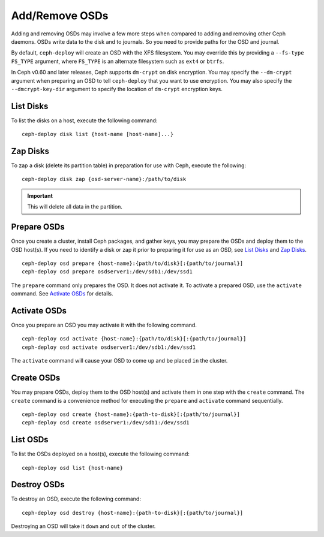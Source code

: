 =================
 Add/Remove OSDs
=================

Adding and removing OSDs may involve a few more steps when compared to adding
and removing other Ceph daemons. OSDs write data to the disk and to journals. So
you need to provide paths for the OSD and journal.

By default, ``ceph-deploy`` will create an OSD with the XFS filesystem. You may
override this by providing a ``--fs-type FS_TYPE`` argument, where ``FS_TYPE`` 
is an alternate filesystem such as ``ext4`` or ``btrfs``.

In Ceph v0.60 and later releases, Ceph supports ``dm-crypt`` on disk encryption.
You may specify the ``--dm-crypt`` argument when preparing an OSD to tell
``ceph-deploy`` that you want to use encryption. You may also specify the
``--dmcrypt-key-dir`` argument to specify the location of ``dm-crypt``
encryption keys.


List Disks
==========

To list the disks on a host, execute the following command:: 

	ceph-deploy disk list {host-name [host-name]...}


Zap Disks
=========

To zap a disk (delete its partition table) in preparation for use with Ceph,
execute the following::

	ceph-deploy disk zap {osd-server-name}:/path/to/disk

.. important:: This will delete all data in the partition.


Prepare OSDs
============

Once you create a cluster, install Ceph packages, and gather keys, you
may prepare the OSDs and deploy them to the OSD host(s). If you need to 
identify a disk or zap it prior to preparing it for use as an OSD, 
see `List Disks`_ and `Zap Disks`_. ::

	ceph-deploy osd prepare {host-name}:{path/to/disk}[:{path/to/journal}]
	ceph-deploy osd prepare osdserver1:/dev/sdb1:/dev/ssd1

The ``prepare`` command only prepares the OSD. It does not activate it. To
activate a prepared OSD, use the ``activate`` command. See `Activate OSDs`_ 
for details.


Activate OSDs
=============

Once you prepare an OSD you may activate it with the following command.  ::

	ceph-deploy osd activate {host-name}:{path/to/disk}[:{path/to/journal}]
	ceph-deploy osd activate osdserver1:/dev/sdb1:/dev/ssd1

The ``activate`` command will cause your OSD to come ``up`` and be placed
``in`` the cluster.


Create OSDs
===========

You may prepare OSDs, deploy them to the OSD host(s) and activate them in one
step with the ``create`` command. The ``create`` command is a convenience method
for executing the ``prepare`` and ``activate`` command sequentially.  ::

	ceph-deploy osd create {host-name}:{path-to-disk}[:{path/to/journal}]
	ceph-deploy osd create osdserver1:/dev/sdb1:/dev/ssd1

List OSDs
=========

To list the OSDs deployed on a host(s), execute the following command:: 

	ceph-deploy osd list {host-name}


Destroy OSDs
============

To destroy an OSD, execute the following command:: 

	ceph-deploy osd destroy {host-name}:{path-to-disk}[:{path/to/journal}]

Destroying an OSD will take it ``down`` and ``out`` of the cluster.

